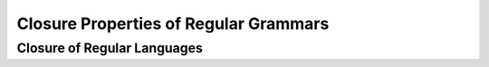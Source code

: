 .. This file is part of the OpenDSA eTextbook project. See
.. http://opendsa.org for more details.
.. Copyright (c) 2012-2020 by the OpenDSA Project Contributors, and
.. distributed under an MIT open source license.

.. avmetadata::
   :author: Eunoh Cho
   :satisfies: Frame example
   :topic: Finite Automata


Closure Properties of Regular Grammars
=================================
Closure of Regular Languages
--------------------------------------

.. inlineav:: ClosureRegularLang ff
      :links: AV/PIExample/ClosurePropertiesRegularGrammars/ClosureRegularLang.css
   :scripts: AV/PIExample/ClosurePropertiesRegularGrammars/ClosureRegularLang.js DataStructures/PIFrames.js DataStructures/FLA/FA.js DataStructures/FLA/PDA.js AV/Obsolete/FL_resources/ParseTree.js 
   :output: show



